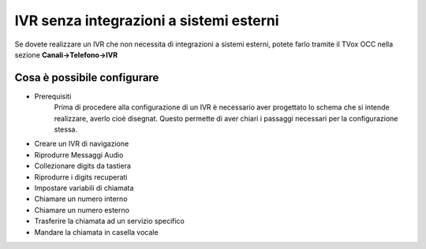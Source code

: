 ========================================
IVR senza integrazioni a sistemi esterni
========================================

Se dovete realizzare un IVR che non necessita di integrazioni a sistemi esterni, potete 
farlo tramite il TVox OCC nella sezione **Canali->Telefono->IVR**

Cosa è possibile configurare
-------------------------

* Prerequisiti
    Prima di procedere alla configurazione di un IVR è necessario aver progettato lo schema che si intende realizzare, averlo cioè disegnat. Questo permette di aver chiari i passaggi necessari per la configurazione stessa.
* Creare un IVR di navigazione
* Riprodurre Messaggi Audio
* Collezionare digits da tastiera
* Riprodurre i digits recuperati
* Impostare variabili di chiamata
* Chiamare un numero interno
* Chiamare un numero esterno
* Trasferire la chiamata ad un servizio specifico
* Mandare la chiamata in casella vocale
